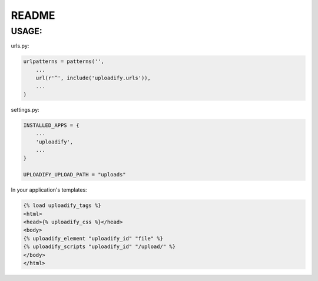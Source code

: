 README
======

USAGE:
******

urls.py:

.. code-block:: python

    urlpatterns = patterns('',
        ...
        url(r'^', include('uploadify.urls')),
        ...
    )

settings.py:

.. code-block:: python

    INSTALLED_APPS = {
        ...
        'uploadify',
        ...
    }

    UPLOADIFY_UPLOAD_PATH = "uploads"

In your application's templates:

.. code-block:: html

    {% load uploadify_tags %}
    <html>
    <head>{% uploadify_css %}</head>
    <body>
    {% uploadify_element "uploadify_id" "file" %}
    {% uploadify_scripts "uploadify_id" "/upload/" %}
    </body>
    </html>
